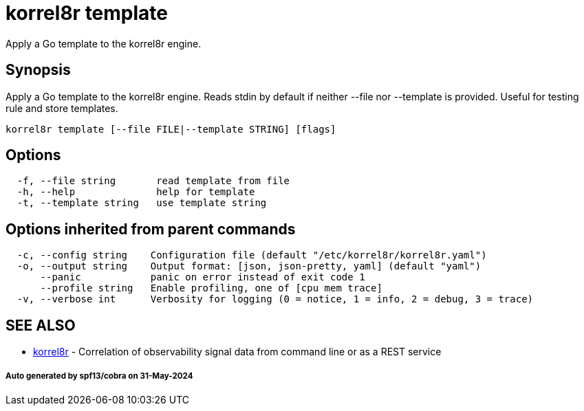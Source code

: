 = korrel8r template

Apply a Go template to the korrel8r engine.

== Synopsis

Apply a Go template to the korrel8r engine.
Reads stdin by default if neither --file nor --template is provided.
Useful for testing rule and store templates.

----
korrel8r template [--file FILE|--template STRING] [flags]
----

== Options

----
  -f, --file string       read template from file
  -h, --help              help for template
  -t, --template string   use template string
----

== Options inherited from parent commands

----
  -c, --config string    Configuration file (default "/etc/korrel8r/korrel8r.yaml")
  -o, --output string    Output format: [json, json-pretty, yaml] (default "yaml")
      --panic            panic on error instead of exit code 1
      --profile string   Enable profiling, one of [cpu mem trace]
  -v, --verbose int      Verbosity for logging (0 = notice, 1 = info, 2 = debug, 3 = trace)
----

== SEE ALSO

* xref:korrel8r.adoc[korrel8r]	 - Correlation of observability signal data from command line or as a REST service

[discrete]
===== Auto generated by spf13/cobra on 31-May-2024
